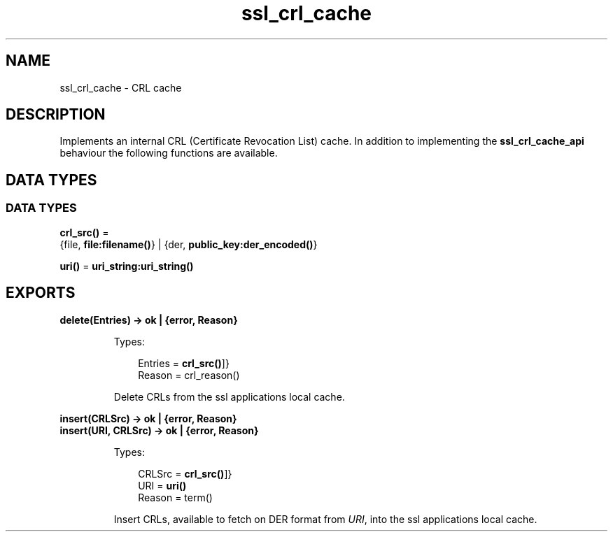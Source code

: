 .TH ssl_crl_cache 3 "ssl 9.2.3.5" "Ericsson AB" "Erlang Module Definition"
.SH NAME
ssl_crl_cache \- CRL cache 
.SH DESCRIPTION
.LP
Implements an internal CRL (Certificate Revocation List) cache\&. In addition to implementing the \fB ssl_crl_cache_api\fR\& behaviour the following functions are available\&.
.SH DATA TYPES
.SS DATA TYPES
.nf

\fBcrl_src()\fR\& = 
.br
    {file, \fBfile:filename()\fR\&} | {der, \fBpublic_key:der_encoded()\fR\&}
.br
.fi
.nf

\fBuri()\fR\& = \fBuri_string:uri_string()\fR\&
.br
.fi
.SH EXPORTS
.LP
.B
delete(Entries) -> ok | {error, Reason} 
.br
.RS
.LP
Types:

.RS 3
 Entries = \fBcrl_src()\fR\&]}
.br
 Reason = crl_reason()
.br
.RE
.RE
.RS
.LP
Delete CRLs from the ssl applications local cache\&.
.RE
.LP
.B
insert(CRLSrc) -> ok | {error, Reason}
.br
.B
insert(URI, CRLSrc) -> ok | {error, Reason}
.br
.RS
.LP
Types:

.RS 3
 CRLSrc = \fBcrl_src()\fR\&]}
.br
 URI = \fBuri()\fR\&
.br
 Reason = term()
.br
.RE
.RE
.RS
.LP
Insert CRLs, available to fetch on DER format from \fIURI\fR\&, into the ssl applications local cache\&.
.RE